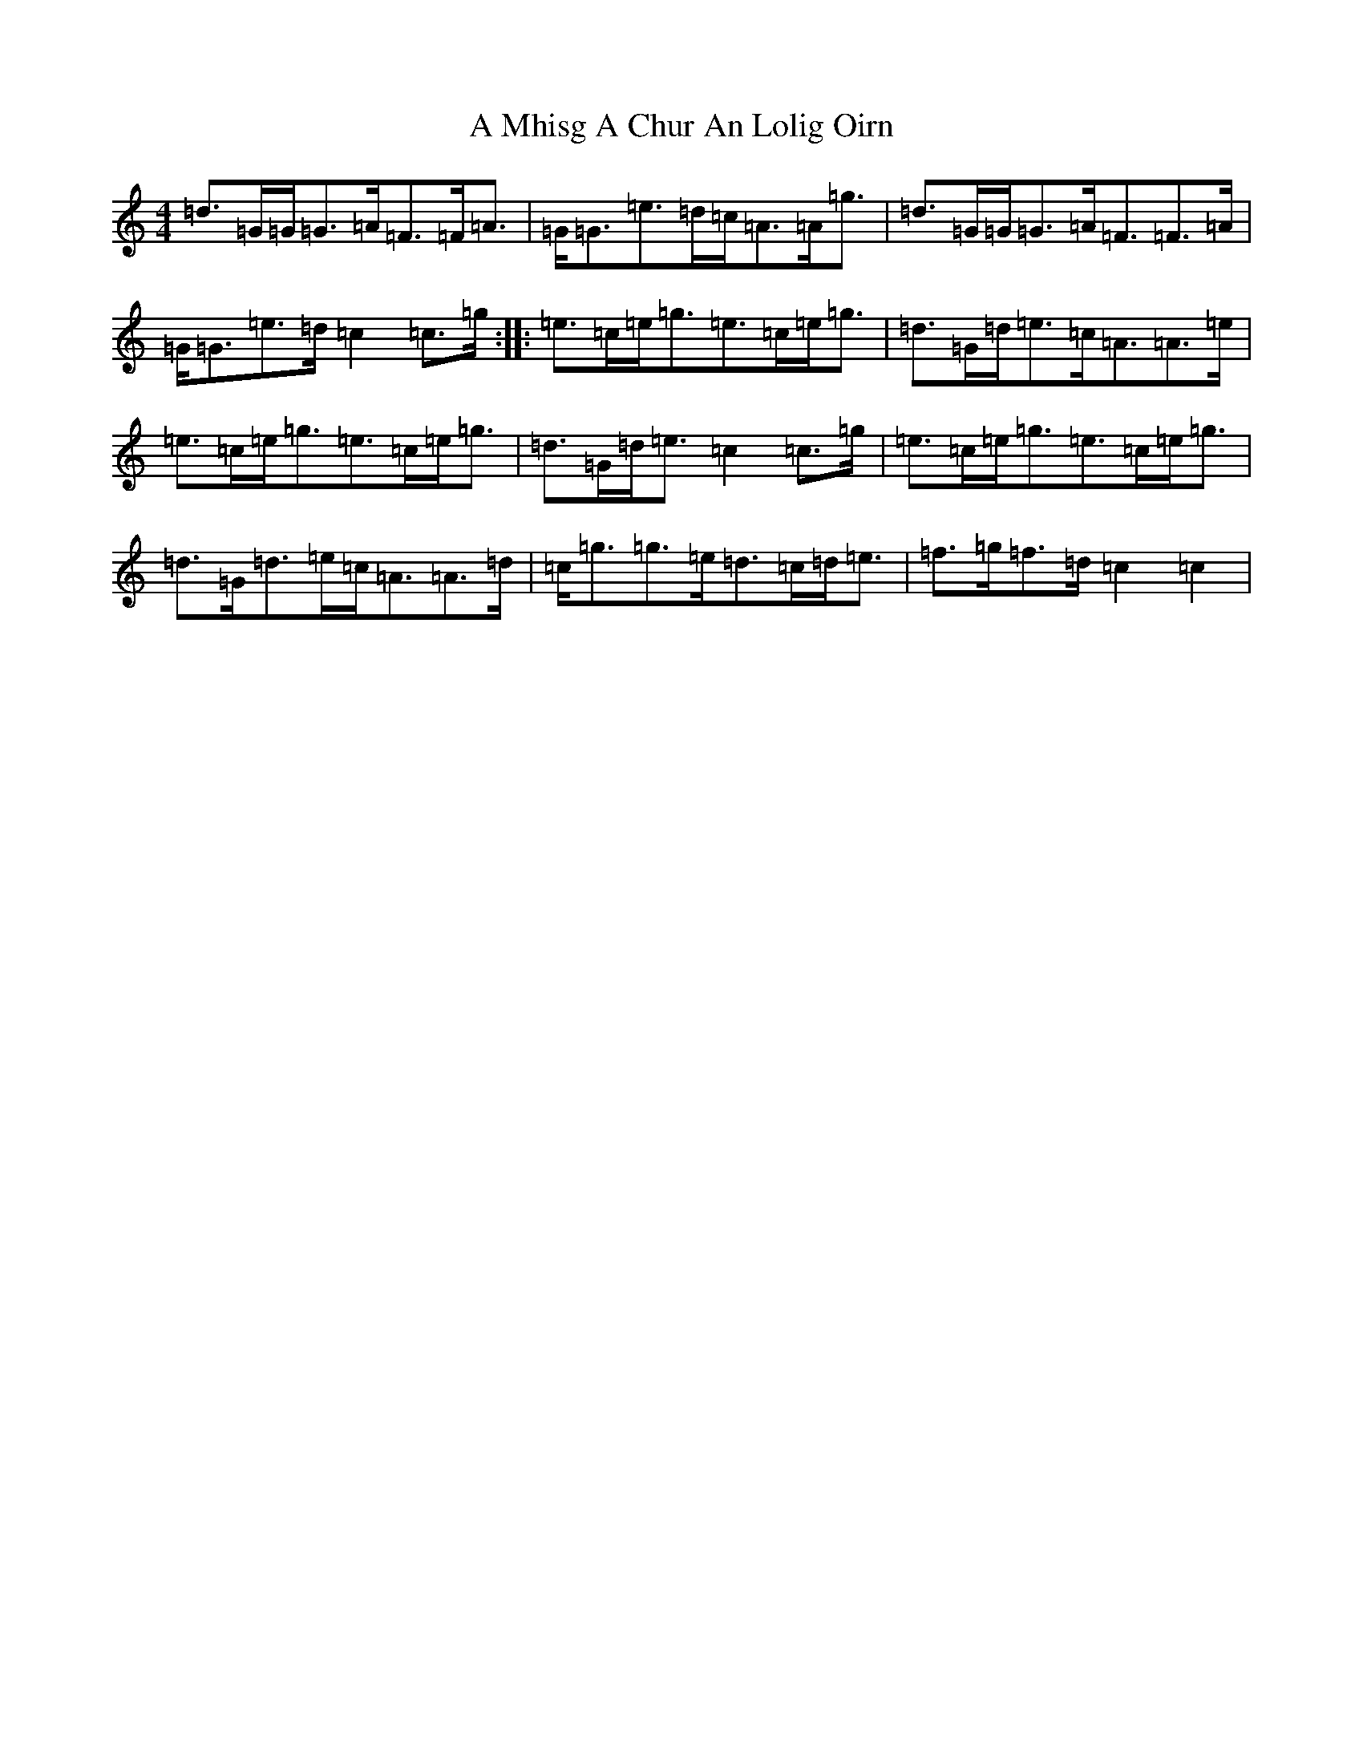 X: 121
T: A Mhisg A Chur An Lolig Oirn
S: https://thesession.org/tunes/5597#setting5597
R: strathspey
M:4/4
L:1/8
K: C Major
=d>=G=G<=G=A<=F=F<=A|=G<=G=e>=d=c<=A=A<=g|=d>=G=G<=G=A<=F=F>=A|=G<=G=e>=d=c2=c>=g:||:=e>=c=e<=g=e>=c=e<=g|=d>=G=d<=e=c<=A=A>=e|=e>=c=e<=g=e>=c=e<=g|=d>=G=d<=e=c2=c>=g|=e>=c=e<=g=e>=c=e<=g|=d>=G=d>=e=c<=A=A>=d|=c<=g=g>=e=d>=c=d<=e|=f>=g=f>=d=c2=c2|